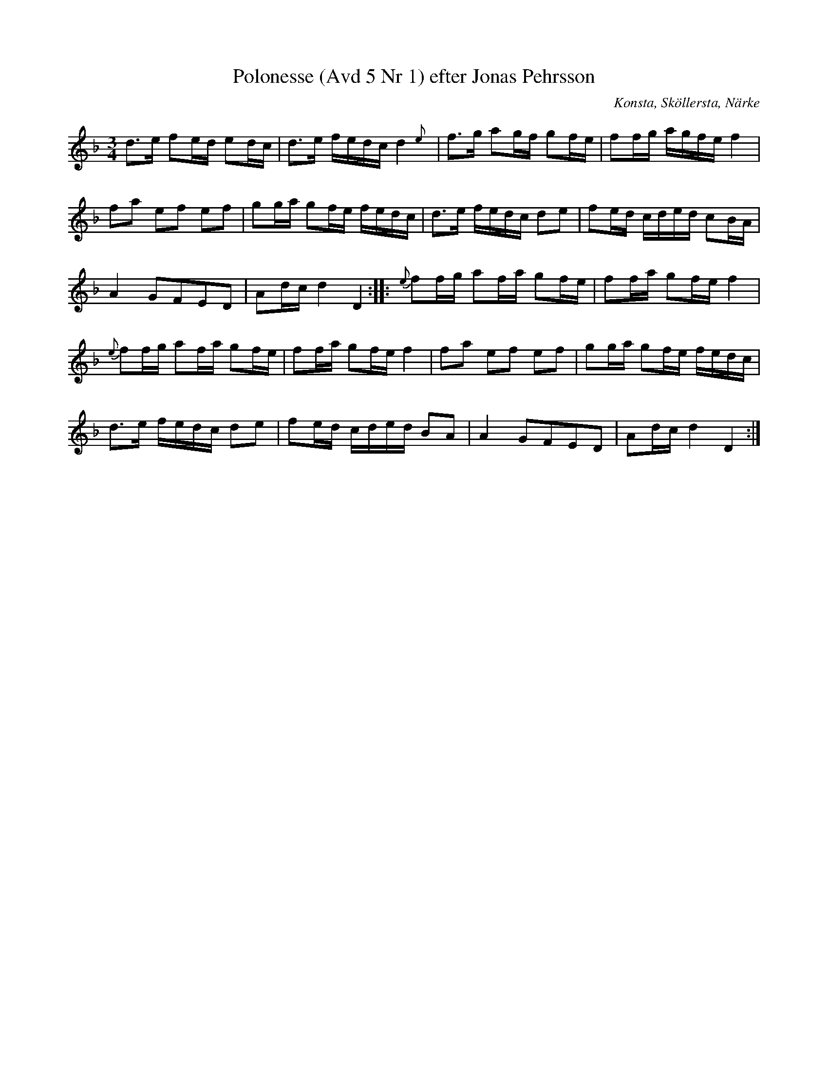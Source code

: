 %%abc-charset utf-8

X:1
T: Polonesse (Avd 5 Nr 1) efter Jonas Pehrsson 
R: Polonäs
O: Konsta, Sköllersta, Närke
B: Notbok Ma3b efter Jonas Pehrsson
B: http://www.smus.se/browselarge.php?lang=sw&katalogid=Ma+3b&bildnr=00044
N: Spelmansbok Ma3b. Detta är avskrift som finns på SMUS (Bild 44).
N: Melodi nr 1 i avdelning 5 av notboken.
N: I notboken står "En av de bästa Pollonesser"
N: Inskrivet av Alf Ekblad
M:3/4
L:1/16
K:Dm
d3e f2ed e2dc | d3e fedc d4 {e}| f3g a2gf g2fe | f2fg agfe f4 | 
f2a2 e2f2 e2f2 | g2ga g2fe fedc | d3e fedc d2e2 | f2ed cded c2BA | 
A4 G2F2E2D2 | A2dc d4 D4 :: {e}f2fg a2fa g2fe | f2fa g2fe f4 | 
{e}f2fg a2fa g2fe | f2fa g2fe f4 | f2a2 e2f2 e2f2 | g2ga g2fe fedc |
d3e fedc d2e2 | f2ed cded B2A2 | A4 G2F2E2D2 | A2dc d4 D4:|

